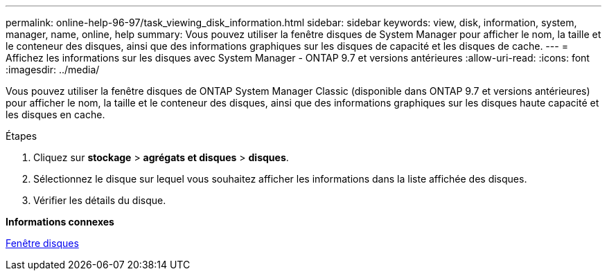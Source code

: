 ---
permalink: online-help-96-97/task_viewing_disk_information.html 
sidebar: sidebar 
keywords: view, disk, information, system, manager, name, online, help 
summary: Vous pouvez utiliser la fenêtre disques de System Manager pour afficher le nom, la taille et le conteneur des disques, ainsi que des informations graphiques sur les disques de capacité et les disques de cache. 
---
= Affichez les informations sur les disques avec System Manager - ONTAP 9.7 et versions antérieures
:allow-uri-read: 
:icons: font
:imagesdir: ../media/


[role="lead"]
Vous pouvez utiliser la fenêtre disques de ONTAP System Manager Classic (disponible dans ONTAP 9.7 et versions antérieures) pour afficher le nom, la taille et le conteneur des disques, ainsi que des informations graphiques sur les disques haute capacité et les disques en cache.

.Étapes
. Cliquez sur *stockage* > *agrégats et disques* > *disques*.
. Sélectionnez le disque sur lequel vous souhaitez afficher les informations dans la liste affichée des disques.
. Vérifier les détails du disque.


*Informations connexes*

xref:reference_disks_window.adoc[Fenêtre disques]
